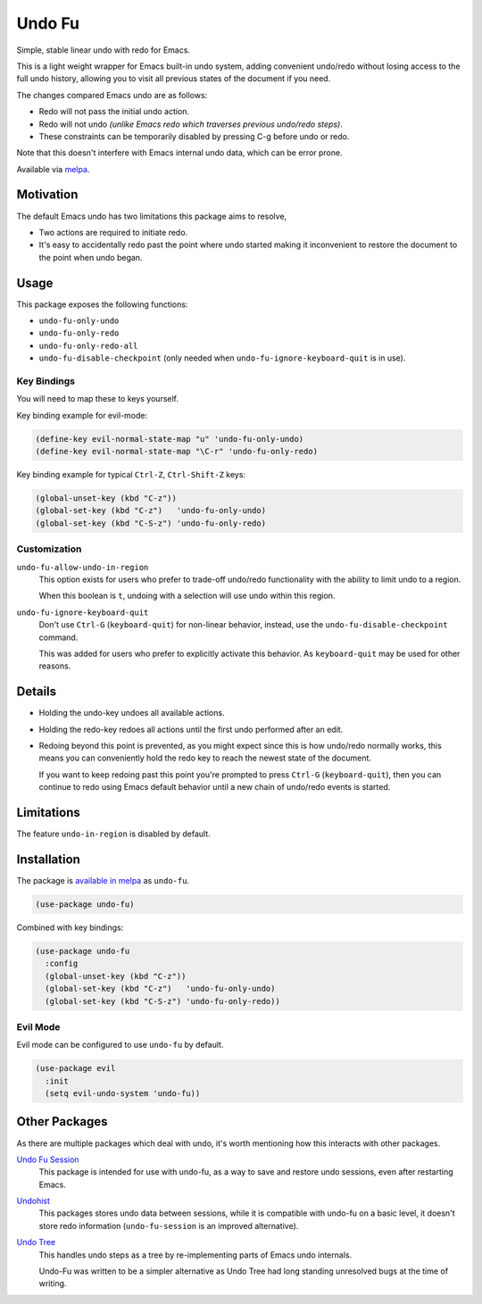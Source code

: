 #######
Undo Fu
#######

Simple, stable linear undo with redo for Emacs.

This is a light weight wrapper for Emacs built-in undo system,
adding convenient undo/redo without losing access to the full undo history,
allowing you to visit all previous states of the document if you need.

The changes compared Emacs undo are as follows:

- Redo will not pass the initial undo action.
- Redo will not undo *(unlike Emacs redo which traverses previous undo/redo steps)*.

- These constraints can be temporarily disabled by pressing C-g before undo or redo.

Note that this doesn't interfere with Emacs internal undo data,
which can be error prone.

Available via `melpa <https://melpa.org/#/undo-fu>`__.


Motivation
==========

The default Emacs undo has two limitations this package aims to resolve,

- Two actions are required to initiate redo.
- It's easy to accidentally redo past the point where undo started
  making it inconvenient to restore the document to the point when undo began.


Usage
=====

This package exposes the following functions:

- ``undo-fu-only-undo``
- ``undo-fu-only-redo``
- ``undo-fu-only-redo-all``
- ``undo-fu-disable-checkpoint`` (only needed when ``undo-fu-ignore-keyboard-quit`` is in use).


Key Bindings
------------

You will need to map these to keys yourself.

Key binding example for evil-mode:

.. code-block:: elisp

   (define-key evil-normal-state-map "u" 'undo-fu-only-undo)
   (define-key evil-normal-state-map "\C-r" 'undo-fu-only-redo)

Key binding example for typical ``Ctrl-Z``, ``Ctrl-Shift-Z`` keys:

.. code-block:: elisp

   (global-unset-key (kbd "C-z"))
   (global-set-key (kbd "C-z")   'undo-fu-only-undo)
   (global-set-key (kbd "C-S-z") 'undo-fu-only-redo)


Customization
-------------

``undo-fu-allow-undo-in-region``
   This option exists for users who prefer to trade-off undo/redo functionality
   with the ability to limit undo to a region.

   When this boolean is ``t``, undoing with a selection
   will use undo within this region.
``undo-fu-ignore-keyboard-quit``
   Don't use ``Ctrl-G`` (``keyboard-quit``) for non-linear behavior,
   instead, use the ``undo-fu-disable-checkpoint`` command.

   This was added for users who prefer to explicitly activate this behavior.
   As ``keyboard-quit`` may be used for other reasons.


Details
=======

- Holding the undo-key undoes all available actions.
- Holding the redo-key redoes all actions until the first undo performed after an edit.
- Redoing beyond this point is prevented, as you might expect since this is how undo/redo normally works,
  this means you can conveniently hold the redo key to reach the newest state of the document.

  If you want to keep redoing past this point
  you're prompted to press ``Ctrl-G`` (``keyboard-quit``),
  then you can continue to redo using Emacs default behavior
  until a new chain of undo/redo events is started.


Limitations
===========

The feature ``undo-in-region`` is disabled by default.


Installation
============

The package is `available in melpa <https://melpa.org/#/undo-fu>`__ as ``undo-fu``.

.. code-block:: elisp

   (use-package undo-fu)

Combined with key bindings:

.. code-block:: elisp

   (use-package undo-fu
     :config
     (global-unset-key (kbd "C-z"))
     (global-set-key (kbd "C-z")   'undo-fu-only-undo)
     (global-set-key (kbd "C-S-z") 'undo-fu-only-redo))


Evil Mode
---------

Evil mode can be configured to use ``undo-fu`` by default.

.. code-block:: elisp

   (use-package evil
     :init
     (setq evil-undo-system 'undo-fu))


Other Packages
==============

As there are multiple packages which deal with undo, it's worth mentioning how this interacts with other packages.

`Undo Fu Session <https://gitlab.com/ideasman42/emacs-undo-fu-session>`__
   This package is intended for use with undo-fu,
   as a way to save and restore undo sessions, even after restarting Emacs.

`Undohist <https://github.com/emacsorphanage/undohist>`__
   This packages stores undo data between sessions,
   while it is compatible with undo-fu on a basic level, it doesn't store redo information
   (``undo-fu-session`` is an improved alternative).

`Undo Tree <https://www.emacswiki.org/emacs/UndoTree>`__
   This handles undo steps as a tree by re-implementing parts of Emacs undo internals.

   Undo-Fu was written to be a simpler alternative
   as Undo Tree had long standing unresolved bugs at the time of writing.
